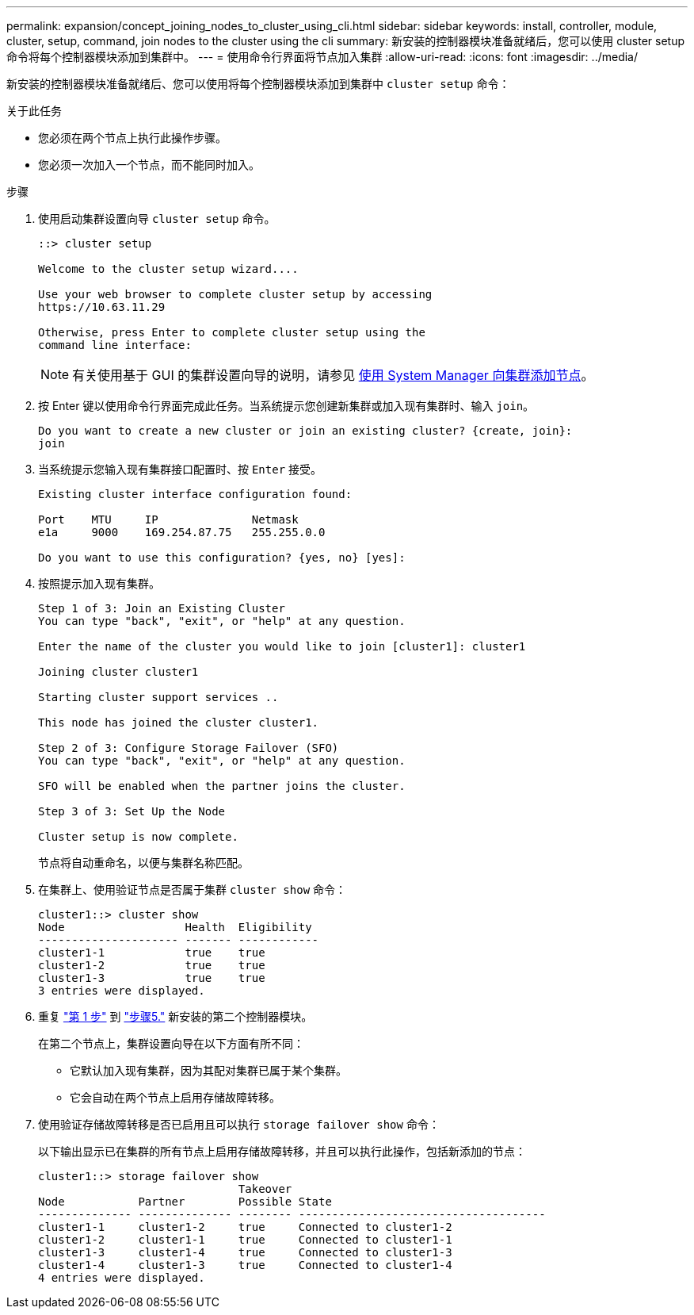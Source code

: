 ---
permalink: expansion/concept_joining_nodes_to_cluster_using_cli.html 
sidebar: sidebar 
keywords: install, controller, module, cluster, setup, command, join nodes to the cluster using the cli 
summary: 新安装的控制器模块准备就绪后，您可以使用 cluster setup 命令将每个控制器模块添加到集群中。 
---
= 使用命令行界面将节点加入集群
:allow-uri-read: 
:icons: font
:imagesdir: ../media/


[role="lead"]
新安装的控制器模块准备就绪后、您可以使用将每个控制器模块添加到集群中 `cluster setup` 命令：

.关于此任务
* 您必须在两个节点上执行此操作步骤。
* 您必须一次加入一个节点，而不能同时加入。


.步骤
. [[STEP1]]使用启动集群设置向导 `cluster setup` 命令。
+
[listing]
----
::> cluster setup

Welcome to the cluster setup wizard....

Use your web browser to complete cluster setup by accessing
https://10.63.11.29

Otherwise, press Enter to complete cluster setup using the
command line interface:
----
+
[NOTE]
====
有关使用基于 GUI 的集群设置向导的说明，请参见 xref:task_adding_nodes_to_cluster_using_system_manager.html[使用 System Manager 向集群添加节点]。

====
. 按 Enter 键以使用命令行界面完成此任务。当系统提示您创建新集群或加入现有集群时、输入 `join`。
+
[listing]
----
Do you want to create a new cluster or join an existing cluster? {create, join}:
join
----
. 当系统提示您输入现有集群接口配置时、按 `Enter` 接受。
+
[listing]
----
Existing cluster interface configuration found:

Port    MTU     IP              Netmask
e1a     9000    169.254.87.75   255.255.0.0

Do you want to use this configuration? {yes, no} [yes]:
----
. 按照提示加入现有集群。
+
[listing]
----
Step 1 of 3: Join an Existing Cluster
You can type "back", "exit", or "help" at any question.

Enter the name of the cluster you would like to join [cluster1]: cluster1

Joining cluster cluster1

Starting cluster support services ..

This node has joined the cluster cluster1.

Step 2 of 3: Configure Storage Failover (SFO)
You can type "back", "exit", or "help" at any question.

SFO will be enabled when the partner joins the cluster.

Step 3 of 3: Set Up the Node

Cluster setup is now complete.
----
+
节点将自动重命名，以便与集群名称匹配。

. [[Step5]]在集群上、使用验证节点是否属于集群 `cluster show` 命令：
+
[listing]
----
cluster1::> cluster show
Node                  Health  Eligibility
--------------------- ------- ------------
cluster1-1            true    true
cluster1-2            true    true
cluster1-3            true    true
3 entries were displayed.
----
. 重复 link:#step1["第 1 步"] 到 link:#step5["步骤5."] 新安装的第二个控制器模块。
+
在第二个节点上，集群设置向导在以下方面有所不同：

+
** 它默认加入现有集群，因为其配对集群已属于某个集群。
** 它会自动在两个节点上启用存储故障转移。


. 使用验证存储故障转移是否已启用且可以执行 `storage failover show` 命令：
+
以下输出显示已在集群的所有节点上启用存储故障转移，并且可以执行此操作，包括新添加的节点：

+
[listing]
----
cluster1::> storage failover show
                              Takeover
Node           Partner        Possible State
-------------- -------------- -------- -------------------------------------
cluster1-1     cluster1-2     true     Connected to cluster1-2
cluster1-2     cluster1-1     true     Connected to cluster1-1
cluster1-3     cluster1-4     true     Connected to cluster1-3
cluster1-4     cluster1-3     true     Connected to cluster1-4
4 entries were displayed.
----

